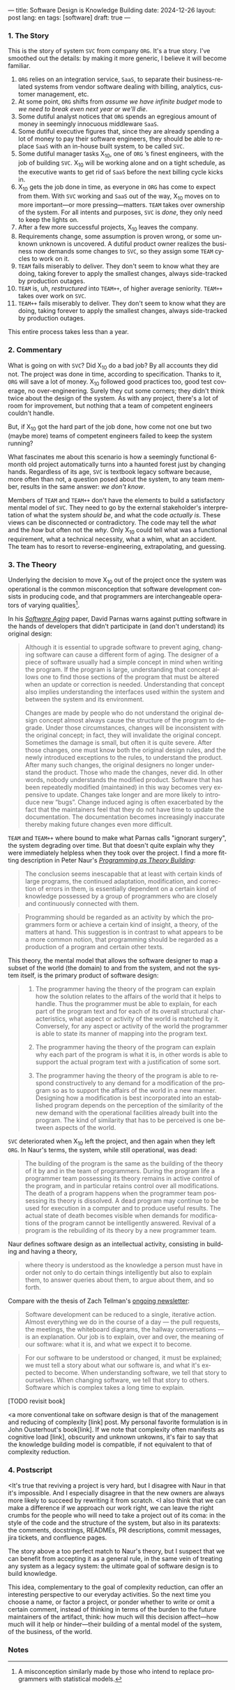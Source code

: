 ---
title: Software Design is Knowledge Building
date: 2024-12-26
layout: post
lang: en
tags: [software]
draft: true
---
#+OPTIONS: toc:nil num:nil
#+LANGUAGE: en

*** 1. The Story

This is the story of system ~SVC~ from company ~ORG~. It's a true story. I've smoothed out the details: by making it more generic, I believe it will become familiar.

1. ~ORG~ relies on an integration service, ~SaaS~, to separate their business-related systems from vendor software dealing with billing, analytics, customer management, etc.
2. At some point, ~ORG~ shifts from /assume we have infinite budget/ mode to /we need to break even next year or we'll die/.
3. Some dutiful analyst notices that ~ORG~ spends an egregious amount of money in seemingly innocuous middleware ~SaaS~.
4. Some dutiful executive figures that, since they are already spending a lot of money to pay their software engineers, they should be able to replace ~SaaS~ with an in-house built system, to be called ~SVC~.
5. Some dutiful manager tasks X_{10}, one of ~ORG~ ’s finest engineers, with the job of building ~SVC~. X_{10} will be working alone and on a tight schedule, as the executive wants to get rid of ~SaaS~ before the next billing cycle kicks in.
6. X_{10} gets the job done in time, as everyone in ~ORG~ has come to expect from them. With ~SVC~ working and ~SaaS~ out of the way, X_{10} moves on to more important---or more pressing---matters. ~TEAM~ takes over ownership of the system. For all intents and purposes, ~SVC~ is /done/, they only need to keep the lights on.
7. After a few more successful projects, X_{10} leaves the company.
8. Requirements change, some assumption is proven wrong, or some unknown unknown is uncovered. A dutiful product owner realizes the business now demands some changes to ~SVC~, so they assign some ~TEAM~ cycles to work on it.
9. ~TEAM~ fails miserably to deliver. They don't seem to know what they are doing, taking forever to apply the smallest changes, always side-tracked by production outages.
10. ~TEAM~ is, uh, /restructured/ into ~TEAM++~, of higher average seniority. ~TEAM++~ takes over work on ~SVC~.
11. ~TEAM++~ fails miserably to deliver. They don't seem to know what they are doing, taking forever to apply the smallest changes, always side-tracked by production outages.

This entire process takes less than a year.

*** 2. Commentary

What is going on with ~SVC~? Did X_{10} do a bad job? By all accounts they did not. The project was done in time, according to specification. Thanks to it, ~ORG~ will save a lot of money. X_{10} followed good practices too, good test coverage, no over-engineering. Surely they cut some corners; they didn't think twice about the design of the system. As with any project, there's a lot of room for improvement, but nothing that a team of competent engineers couldn't handle.

But, if X_{10} got the hard part of the job done, how come not one but two (maybe more) teams of competent engineers failed to keep the system running?

What fascinates me about this scenario is how a seemingly functional 6-month old project automatically turns into a haunted forest just by changing hands. Regardless of its age, ~SVC~ is textbook legacy software because, more often than not, a question posed about the system, to any team member, results in the same answer: /we don't know/.

Members of ~TEAM~ and ~TEAM++~ don't have the elements to build a satisfactory mental model of ~SVC~. They need to go by the external stakeholder's interpretation of what the system /should be/, and what the code /actually is/. These views can be disconnected or contradictory. The code may tell the /what/ and the /how/ but often not the /why/. Only X_{10} could tell what was a functional requirement, what a technical necessity, what a whim, what an accident. The team has to resort to reverse-engineering, extrapolating, and guessing.

*** 3. The Theory

Underlying the decision to move X_{10} out of the project once the system was operational is the common misconception that software development consists in producing code, and that programmers are interchangeable operators of varying qualities[fn:1].

In his [[https://dl.acm.org/doi/pdf/10.5555/257734.257788][/Software Aging/]] paper, David Parnas warns against putting software in the hands of developers that didn't participate in (and don't understand) its original design:

#+begin_quote
Although it is essential to upgrade software to prevent aging, changing software can cause a different form of aging. The designer of a piece of software usually had a simple concept in mind when writing the program. If the program is large, understanding that concept allows one to find those sections of the program that must be altered when an update or correction is needed. Understanding that concept also implies understanding the interfaces used within the
system and between the system and its environment.

Changes are made by people who do not understand the original design concept almost always cause the structure of the program to degrade. Under those circumstances, changes will be inconsistent with the original concept; in fact, they will invalidate the original concept. Sometimes the damage is small, but often it is quite severe. After those changes, one must know both the original design rules, and the newly introduced exceptions to the rules, to understand the product. After many such changes, the original designers no longer understand the product. Those who
made the changes, never did. In other words, nobody understands the modified product. Software that has been repeatedly modified (maintained) in this way becomes very expensive to update. Changes take longer and are more likely to introduce new “bugs”. Change induced aging is often exacerbated by the fact that the maintainers feel that they do not have time to update the documentation. The documentation becomes increasingly inaccurate thereby making
future changes even more difficult.
#+end_quote

~TEAM~ and ~TEAM++~ where bound to make what Parnas calls "ignorant surgery", the system degrading over time. But that doesn't quite explain why they were immediately helpless when they took over the project. I find a more fitting description in Peter Naur's [[https://pages.cs.wisc.edu/~remzi/Naur.pdf][/Programming as Theory Building/]]:

#+begin_quote
The conclusion seems inescapable that at least with certain kinds of large programs, the continued adaptation, modification, and correction of errors in them, is essentially dependent on a certain kind of
knowledge possessed by a group of programmers who are closely and continuously connected with them.
#+end_quote

#+begin_quote
Programming should be regarded as an activity by which the programmers form or achieve a certain kind of insight, a theory, of the matters at hand. This suggestion is in contrast to what appears to be a more common notion, that programming should be regarded as a production of a program and certain other texts.
#+end_quote

This theory, the mental model that allows the software designer to map a subset of the world (the domain) to and from the system, and not the system itself, is the primary product of software design:

#+begin_quote
1) The programmer having the theory of the program can explain how the solution relates to the affairs of the world that it helps to handle. Thus the programmer must be able to explain, for each part of the program text and for each of its overall structural characteristics, what aspect or activity of the world is matched by it. Conversely, for any aspect or activity of the world the programmer is able to state its manner of mapping into the program text.

2) The programmer having the theory of the program can explain why each part of the program is what it is, in other words is able to support the actual program text with a justification of some sort.

3) The programmer having the theory of the program is able to respond constructively to any demand for a modification of the program so as to support the affairs of the world in a new manner. Designing how a modification is best incorporated into an established program depends on the perception of the similarity of the new demand with the operational facilities already built into the program. The kind of similarity that has to be perceived is one between aspects of the world.
#+end_quote

~SVC~ deteriorated when X_{10} left the project, and then again when they left ~ORG~. In Naur's terms, the system, while still operational, was dead:

#+begin_quote
The building of the program is the same as the building of the theory of it by and in the team of programmers. During the program life a programmer team possessing its theory remains in active control of the program, and in particular retains control over all modifications. The death of a program happens when the programmer team possessing its theory is dissolved. A dead program may continue to be used for execution in a computer and to produce useful results. The
actual state of death becomes visible when demands for modifications of the program cannot be intelligently answered. Revival of a program is the rebuilding of its theory by a new programmer team.
#+end_quote

Naur defines software design as an intellectual activity, consisting in building and having a theory,

#+begin_quote
where theory is understood as the knowledge a person must have in order not only to do certain things intelligently but also to explain them, to answer queries about them, to argue about them, and so forth.
#+end_quote

Compare with the thesis of Zach Tellman's [[https://explaining.software/][ongoing newsletter]]:
#+begin_quote
Software development can be reduced to a single, iterative action. Almost everything we do in the course of a day — the pull requests, the meetings, the whiteboard diagrams, the hallway conversations — is an explanation. Our job is to explain, over and over, the meaning of our software: what it is, and what we expect it to become.
#+end_quote

#+begin_quote
For our software to be understood or changed, it must be explained; we must tell a story about what our software is, and what it's expected to become. When understanding software, we tell that story to ourselves. When changing software, we tell that story to others. Software which is complex takes a long time to explain.
#+end_quote

[TODO revisit book]

<a more conventional take on software design is that of the management and reducing of complexity [link] post. My personal favorite formulation is in John Ousterhout's book[link]. If we note that complexity often manifests as cognitive load [link], obscurity and unknown unkowns, it's fair to say that the knowledge building model is compatible, if not equivalent to that of complexity reduction.

*** 4. Postscript

<It's true that reviving a project is very hard, but I disagree with Naur in that it's impossible. And I especially disagree in that the new owners are always more likely to succeed by rewriting it from scratch.
<I also think that we can make a difference if we approach our work right, we can leave the right crumbs for the people who will need to take a project out of its coma: in the style of the code and the structure of the system, but also in its paratexts: the comments, docstrings, READMEs, PR descriptions, commit messages, jira tickets, and confluence pages.

The story above a too perfect match to Naur's theory, but I suspect that we can benefit from accepting it as a general rule, in the same vein of treating any system as a legacy system: the ultimate goal of software design is to build knowledge.

This idea, complementary to the goal of complexity reduction, can offer an interesting perspective to our everyday activities. So the next time you choose a name, or factor a project, or ponder whether to write or omit a certain comment, instead of thinking in terms of the burden to the future maintainers of the artifact, think: how much will this decision affect---how much will it help or hinder---their building of a mental model of the system, of the business, of the world.

*** Notes
[fn:1] A misconception similarly made by those who intend to replace programmers with statistical models.
